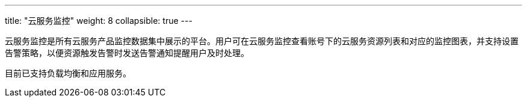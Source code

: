 ---
title: "云服务监控"
weight: 8
collapsible: true
---

云服务监控是所有云服务产品监控数据集中展示的平台。用户可在云服务监控查看账号下的云服务资源列表和对应的监控图表，并支持设置告警策略，以便资源触发告警时发送告警通知提醒用户及时处理。

目前已支持负载均衡和应用服务。
